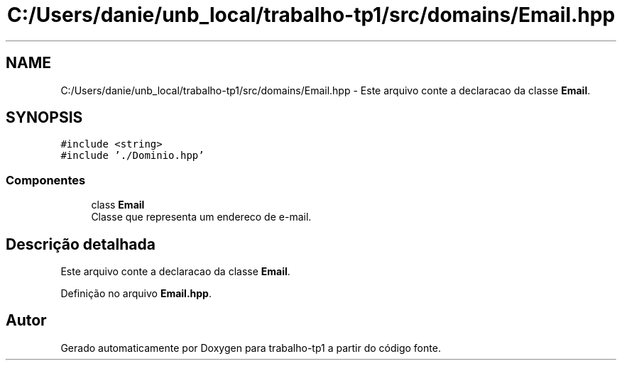.TH "C:/Users/danie/unb_local/trabalho-tp1/src/domains/Email.hpp" 3 "trabalho-tp1" \" -*- nroff -*-
.ad l
.nh
.SH NAME
C:/Users/danie/unb_local/trabalho-tp1/src/domains/Email.hpp \- Este arquivo conte\*(`m a declarac\*,a\*~o da classe \fBEmail\fP\&.  

.SH SYNOPSIS
.br
.PP
\fC#include <string>\fP
.br
\fC#include '\&./Dominio\&.hpp'\fP
.br

.SS "Componentes"

.in +1c
.ti -1c
.RI "class \fBEmail\fP"
.br
.RI "Classe que representa um enderec\*,o de e-mail\&. "
.in -1c
.SH "Descrição detalhada"
.PP 
Este arquivo conte\*(`m a declarac\*,a\*~o da classe \fBEmail\fP\&. 


.PP
Definição no arquivo \fBEmail\&.hpp\fP\&.
.SH "Autor"
.PP 
Gerado automaticamente por Doxygen para trabalho-tp1 a partir do código fonte\&.
